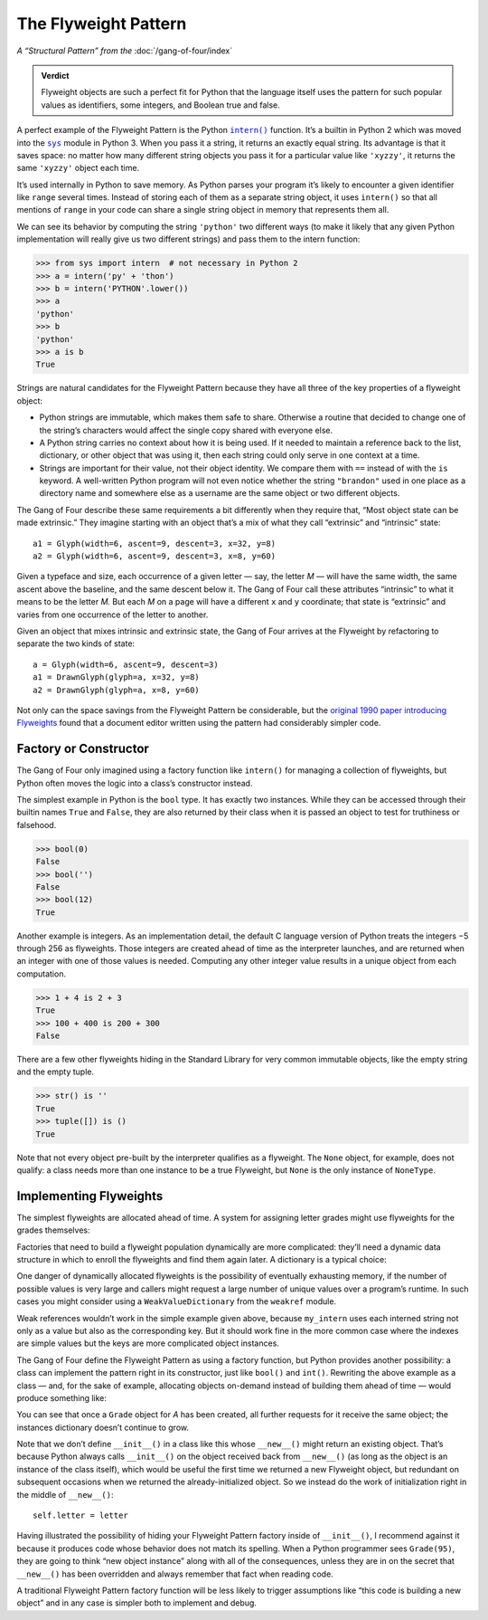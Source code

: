 
=======================
 The Flyweight Pattern
=======================

*A “Structural Pattern” from the* :doc:`/gang-of-four/index`

.. admonition:: Verdict

   Flyweight objects are such a perfect fit for Python
   that the language itself uses the pattern for such popular values
   as identifiers, some integers, and Boolean true and false.

.. TODO mention that this is confused with “singleton” once the
   Disambiguation section is written

A perfect example of the Flyweight Pattern
is the Python |intern|_ function.
It’s a builtin in Python 2
which was moved into the |sys|_ module in Python 3.
When you pass it a string,
it returns an exactly equal string.
Its advantage is that it saves space:
no matter how many different string objects you pass it
for a particular value like ``'xyzzy'``,
it returns the same ``'xyzzy'`` object each time.

It’s used internally in Python to save memory.
As Python parses your program
it’s likely to encounter a given identifier like ``range``
several times.
Instead of storing each of them as a separate string object,
it uses ``intern()`` so that all mentions of ``range`` in your code
can share a single string object in memory that represents them all.

We can see its behavior
by computing the string ``'python'`` two different ways
(to make it likely that any given Python implementation
will really give us two different strings)
and pass them to the intern function:

.. |intern| replace:: ``intern()``
.. _intern: https://docs.python.org/3/library/sys.html#sys.intern

.. |sys| replace:: ``sys``
.. _sys: https://docs.python.org/3/library/sys.html

>>> from sys import intern  # not necessary in Python 2
>>> a = intern('py' + 'thon')
>>> b = intern('PYTHON'.lower())
>>> a
'python'
>>> b
'python'
>>> a is b
True

Strings are natural candidates for the Flyweight Pattern
because they have all three of the key properties of a flyweight object:

* Python strings are immutable,
  which makes them safe to share.
  Otherwise a routine that decided to change one of the string’s characters
  would affect the single copy shared with everyone else.

* A Python string carries no context about how it is being used.
  If it needed to maintain a reference back
  to the list, dictionary, or other object that was using it,
  then each string could only serve in one context at a time.

* Strings are important for their value,
  not their object identity.
  We compare them with ``==`` instead of with the ``is`` keyword.
  A well-written Python program will not even notice
  whether the string ``"brandon"`` used in one place as a directory name
  and somewhere else as a username
  are the same object or two different objects.

The Gang of Four describe these same requirements a bit differently
when they require that, “Most object state can be made extrinsic.”
They imagine starting with an object that’s a mix
of what they call “extrinsic” and “intrinsic” state::

    a1 = Glyph(width=6, ascent=9, descent=3, x=32, y=8)
    a2 = Glyph(width=6, ascent=9, descent=3, x=8, y=60)

Given a typeface and size,
each occurrence of a given letter — say, the letter *M* —
will have the same width,
the same ascent above the baseline,
and the same descent below it.
The Gang of Four call these attributes “intrinsic”
to what it means to be the letter *M.*
But each *M* on a page will have a different ``x`` and ``y`` coordinate;
that state is “extrinsic” and varies
from one occurrence of the letter to another.

Given an object that mixes intrinsic and extrinsic state,
the Gang of Four arrives at the Flyweight by refactoring
to separate the two kinds of state::

    a = Glyph(width=6, ascent=9, descent=3)
    a1 = DrawnGlyph(glyph=a, x=32, y=8)
    a2 = DrawnGlyph(glyph=a, x=8, y=60)

Not only can the space savings from the Flyweight Pattern be considerable,
but the `original 1990 paper introducing Flyweights <https://www.researchgate.net/profile/Mark_Linton2/publication/220877079_Glyphs_flyweight_objects_for_user_interfaces/links/58adbb6345851503be91e1dc/Glyphs-flyweight-objects-for-user-interfaces.pdf?origin=publication_detail>`_
found that a document editor written using the pattern
had considerably simpler code.

Factory or Constructor
======================

The Gang of Four only imagined using a factory function like |intern|
for managing a collection of flyweights,
but Python often moves the logic into a class’s constructor instead.

The simplest example in Python is the ``bool`` type.
It has exactly two instances.
While they can be accessed
through their builtin names ``True`` and ``False``,
they are also returned by their class
when it is passed an object to test for truthiness or falsehood.

>>> bool(0)
False
>>> bool('')
False
>>> bool(12)
True

Another example is integers.
As an implementation detail,
the default C language version of Python
treats the integers −5 through 256 as flyweights.
Those integers are created ahead of time as the interpreter launches,
and are returned when an integer with one of those values is needed.
Computing any other integer value
results in a unique object from each computation.

>>> 1 + 4 is 2 + 3
True
>>> 100 + 400 is 200 + 300
False

There are a few other flyweights hiding in the Standard Library
for very common immutable objects,
like the empty string and the empty tuple.

>>> str() is ''
True
>>> tuple([]) is ()
True

Note that not every object pre-built by the interpreter
qualifies as a flyweight.
The ``None`` object, for example, does not qualify:
a class needs more than one instance to be a true Flyweight,
but ``None`` is the only instance of ``NoneType``.

Implementing Flyweights
=======================

The simplest flyweights are allocated ahead of time.
A system for assigning letter grades
might use flyweights for the grades themselves:

.. testcode::

   _grades = [letter + suffix
              for letter in 'ABCD'
              for suffix in ('+', '', '-')] + ['F']

   def compute_grade(percent):
       percent = max(59, min(99, percent))
       return _grades[(99 - percent) * 3 // 10]

   print(compute_grade(55))
   print(compute_grade(89))
   print(compute_grade(90))

.. testoutput::

    F
    B+
    A-

Factories that need to build a flyweight population dynamically
are more complicated:
they’ll need a dynamic data structure
in which to enroll the flyweights and find them again later.
A dictionary is a typical choice:

.. testcode::

   _strings = {}

   def my_intern(string):
       s = _strings.setdefault(string, string)
       return s

   a1 = my_intern('A')
   b1 = my_intern('B')
   a2 = my_intern('A')

   print(a1 is b1)
   print(a1 is a2)

.. testoutput::

   False
   True

One danger of dynamically allocated flyweights
is the possibility of eventually exhausting memory,
if the number of possible values is very large
and callers might request a large number of unique values
over a program’s runtime.
In such cases you might consider using a |WeakValueDictionary|
from the ``weakref`` module.

.. |WeakValueDictionary| replace:: ``WeakValueDictionary``
.. _WeakValueDictionary: https://docs.python.org/3/library/weakref.html#weakref.WeakValueDictionary

Weak references wouldn’t work in the simple example given above,
because ``my_intern`` uses each interned string
not only as a value but also as the corresponding key.
But it should work fine in the more common case
where the indexes are simple values
but the keys are more complicated object instances.

The Gang of Four define the Flyweight Pattern as using a factory function,
but Python provides another possibility:
a class can implement the pattern right in its constructor,
just like ``bool()`` and ``int()``.
Rewriting the above example as a class —
and, for the sake of example, allocating objects on-demand
instead of building them ahead of time —
would produce something like:

.. testcode::

   class Grade(object):
       _instances = {}

       def __new__(cls, percent):
           percent = max(50, min(99, percent))
           letter = 'FDCBA'[(percent - 50) // 10]
           self = cls._instances.get(letter)
           if self is None:
               self = cls._instances[letter] = object.__new__(Grade)
               self.letter = letter
           return self

       def __repr__(self):
           return 'Grade {!r}'.format(self.letter)

   print(Grade(55), Grade(85), Grade(95), Grade(100))
   print(len(Grade._instances))    # number of instances
   print(Grade(95) is Grade(100))  # ask for ‘A’ two more times
   print(len(Grade._instances))    # number stayed the same?

.. testoutput::

    Grade 'F' Grade 'B' Grade 'A' Grade 'A'
    3
    True
    3

You can see that once a ``Grade`` object for *A* has been created,
all further requests for it receive the same object;
the instances dictionary doesn’t continue to grow.

Note that we don’t define ``__init__()`` in a class like this
whose ``__new__()`` might return an existing object.
That’s because Python always calls ``__init__()``
on the object received back from ``__new__()``
(as long as the object is an instance of the class itself),
which would be useful the first time we returned a new Flyweight object,
but redundant on subsequent occasions
when we returned the already-initialized object.
So we instead do the work of initialization
right in the middle of ``__new__()``::

               self.letter = letter

.. TODO mention here “for the same reason as the Singleton” once it’s written

Having illustrated the possibility
of hiding your Flyweight Pattern factory inside of ``__init__()``,
I recommend against it
because it produces code whose behavior does not match its spelling.
When a Python programmer sees ``Grade(95)``,
they are going to think “new object instance”
along with all of the consequences,
unless they are in on the secret that ``__new__()`` has been overridden
and always remember that fact when reading code.

A traditional Flyweight Pattern factory function
will be less likely to trigger assumptions
like “this code is building a new object”
and in any case is simpler both to implement and debug.
